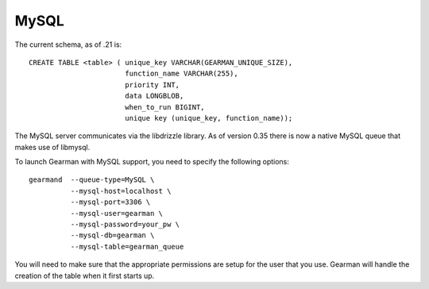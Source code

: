 =====
MySQL
=====


The current schema, as of .21 is::

   CREATE TABLE <table> ( unique_key VARCHAR(GEARMAN_UNIQUE_SIZE),
                          function_name VARCHAR(255), 
                          priority INT, 
                          data LONGBLOB, 
                          when_to_run BIGINT, 
                          unique key (unique_key, function_name));

The MySQL server communicates via the libdrizzle library. As of version 0.35 there is now a native MySQL queue that makes use of libmysql.

To launch Gearman with MySQL support, you need to specify the following options::

    gearmand  --queue-type=MySQL \
              --mysql-host=localhost \
              --mysql-port=3306 \
              --mysql-user=gearman \
              --mysql-password=your_pw \
              --mysql-db=gearman \
              --mysql-table=gearman_queue

You will need to make sure that the appropriate permissions are setup for the user that you use. Gearman will handle the creation of the table when it first starts up.
